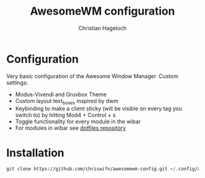 #+TITLE: AwesomeWM configuration
#+AUTHOR: Christian Hageloch

* Configuration
Very basic configuration of the Awesome Window Manager.
Custom settings:
- Modus-Vivendi and Gruvbox Theme
- Custom layout text_boxes inspired by dwm
- Keybinding to make a client sticky (will be visible on every tag you switch to) by hitting Mod4 + Control + s
- Toggle functionality for every module in the wibar
- For modules in wibar see [[https://github.com/chriswifn/dotfiles/tree/main/home/.local/bin/statusbar][dotfiles repository]]

* Installation
#+begin_src emacs-lisp
  git clone https://github.com/chriswifn/awesomewm-config.git ~/.config/awesome
#+end_src
